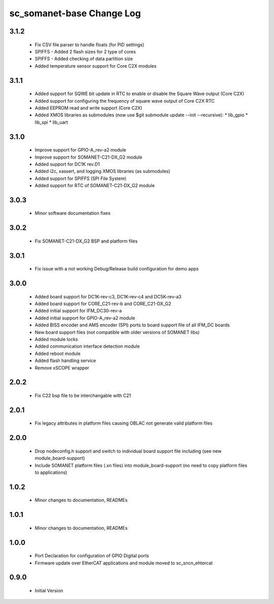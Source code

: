 sc_somanet-base Change Log
==========================

3.1.2
-----
  * Fix CSV file parser to handle floats (for PID settings)
  * SPIFFS - Added 2 flash sizes for 2 type of cores
  * SPIFFS - Added checking of data partition size
  * Added temperature sensor support for Core C2X modules

3.1.1
-----
  * Added support for SQWE bit update in RTC to enable or disable the Square Wave output (Core C2X)
  * Added support for configuring the frequency of square wave output of Core C2X RTC
  * Added EEPROM read and write support (Core C2X)
  * Added XMOS libraries as submodules (now use $git submodule update --init --recursive):
    * lib_gpio
    * lib_spi
    * lib_uart



3.1.0
-----
  * Improve support for GPIO-A_rev-a2 module
  * Improve support for SOMANET-C21-DX_G2 module
  * Added support for DC1K rev.D1
  * Added i2c, xassert, and logging XMOS libraries (as submodules)
  * Added support for SPIFFS (SPI File System)
  * Added support for RTC of SOMANET-C21-DX_G2 module


3.0.3
-----
  * Minor software documentation fixes

3.0.2
-----
  * Fix SOMANET-C21-DX_G2 BSP and platform files

3.0.1
-----
  * Fix issue with a not working Debug/Release build configuration for demo apps

3.0.0
-----

  * Added board support for DC1K-rev-c3, DC1K-rev-c4 and DC5K-rev-a3
  * Added board support for CORE_C21-rev-b and CORE_C21-DX_G2
  * Added initial support for IFM_DC30-rev-a
  * Added initial support for GPIO-A_rev-a2 module
  * Added BISS encoder and AMS encoder (SPI) ports to board support file of all IFM_DC boards
  * New board support files (not compatible with older versions of SOMANET libs)
  * Added module locks
  * Added communication interface detection module
  * Added reboot module
  * Added flash handling service
  * Remove xSCOPE wrapper

2.0.2
-----

  * Fix C22 bsp file to be interchangable with C21

2.0.1
-----

  * Fix legacy attributes in platform files causing OBLAC not generate valid platform files

2.0.0
-----

  * Drop nodeconfig.h support and switch to individual board support file including (see new module_board-support)
  * Include SOMANET platform files (.xn files) into module_board-support (no need to copy platform files to applications)

1.0.2
-----

  * Minor changes to documentation, READMEs


1.0.1
-----

  * Minor changes to documentation, READMEs

1.0.0
-----

  * Port Declaration for configuration of GPIO Digital ports
  * Firmware update over EtherCAT applications and module moved to sc_sncn_ehtercat 

0.9.0
-----

  * Initial Version

